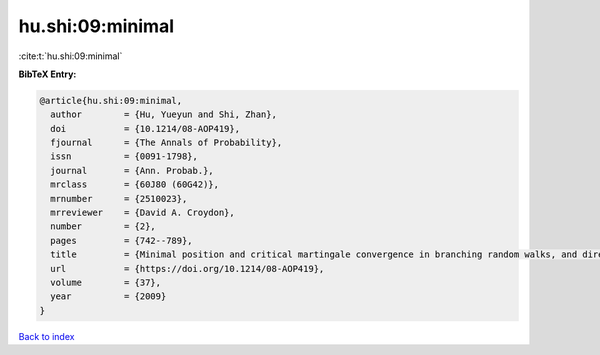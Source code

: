 hu.shi:09:minimal
=================

:cite:t:`hu.shi:09:minimal`

**BibTeX Entry:**

.. code-block:: bibtex

   @article{hu.shi:09:minimal,
     author        = {Hu, Yueyun and Shi, Zhan},
     doi           = {10.1214/08-AOP419},
     fjournal      = {The Annals of Probability},
     issn          = {0091-1798},
     journal       = {Ann. Probab.},
     mrclass       = {60J80 (60G42)},
     mrnumber      = {2510023},
     mrreviewer    = {David A. Croydon},
     number        = {2},
     pages         = {742--789},
     title         = {Minimal position and critical martingale convergence in branching random walks, and directed polymers on disordered trees},
     url           = {https://doi.org/10.1214/08-AOP419},
     volume        = {37},
     year          = {2009}
   }

`Back to index <../By-Cite-Keys.html>`_
